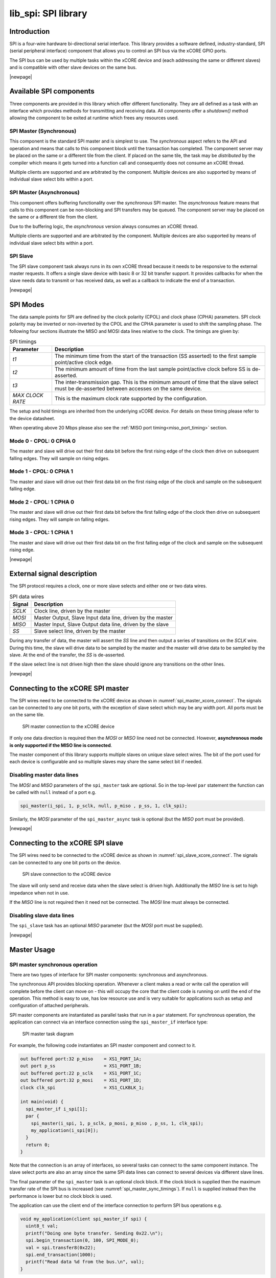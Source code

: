####################
lib_spi: SPI library
####################

************
Introduction
************

SPI is a four-wire hardware bi-directional serial interface. 
This library provides a software defined, industry-standard, SPI (serial peripheral
interface) component that allows you to control an SPI bus via the
xCORE GPIO ports.

The SPI bus can be used by multiple tasks within the xCORE device
and (each addressing the same or different slaves) and
is compatible with other slave devices on the same bus.

|newpage|

************************
Available SPI components
************************

Three components are provided in this library which offer different functionality.
They are all defined as a task with an interface which provides methods for transmitting
and receiving data. All components offer a `shutdown()` method allowing the component
to be exited at runtime which frees any resources used.

SPI Master (Synchronous)
========================

This component is the standard SPI master and is simplest to use. The `synchronous` aspect refers to the API and operation and
means that calls to this component block until the transaction has completed. The component
server may be placed on the same or a different tile from the client. If placed on the same
tile, the task may be `distributed` by the compiler which means it gets turned into a function
call and consequently does not consume an xCORE thread.

Multiple clients are supported and are arbitrated by the component. Multiple devices are also
supported by means of individual slave select bits within a port.

SPI Master (Asynchronous)
=========================

This component offers buffering functionality over the `synchronous` SPI master.
The `asynchronous` feature means that calls to this component can be non-blocking and SPI transfers
may be queued. The component server may be placed on the same or a different tile from the client.

Due to the buffering logic, the `asynchronous` version always consumes an xCORE thread.

Multiple clients are supported and are arbitrated by the component. Multiple devices are also
supported by means of individual slave select bits within a port.

SPI Slave
=========

The SPI slave component task always runs in its own xCORE thread because it needs to be 
responsive to the external master requests. It offers a single slave device with basic 
8 or 32 bit transfer support. 
It provides callbacks for when the slave needs data to transmit or has received data, as
well as a callback to indicate the end of a transaction.


|newpage|

*********
SPI Modes
*********

The data sample points for SPI are defined by the clock polarity (CPOL) and clock phase (CPHA)
parameters. SPI clock polarity may be inverted or non-inverted by the CPOL and the CPHA parameter
is used to shift the sampling phase. The following four sections illustrate the MISO and MOSI data lines
relative to the clock. The timings are given by:

.. list-table:: SPI timings
     :header-rows: 1
     :class: vertical-borders horizontal-borders

     * - Parameter
       - Description
     * - *t1*
       - The minimum time from the start of the transaction (SS asserted) to the first sample point/active clock edge. 
     * - *t2*
       - The minimum amount of time from the last sample point/active clock before SS is de-asserted.
     * - *t3*
       - The inter-transmission gap. This is the minimum amount of time that the slave select must be de-asserted between accesses on the same device. 
     * - *MAX CLOCK RATE*
       - This is the maximum clock rate supported by the configuration.

The setup and hold timings are inherited from the underlying xCORE
device. For details on these timing please refer to the device datasheet.

When operating above 20 Mbps please also see the :ref:`MISO port timing<miso_port_timing>` section.

Mode 0 - CPOL: 0 CPHA 0
=======================

.. wavedrom:: ../images/wavedrom_mode0.js
   :caption: Mode 0
   :width: 100%
   :align: center

The master and slave will drive out their first data bit before the first rising edge of the clock then drive on subsequent falling edges. They will sample on rising edges.

Mode 1 - CPOL: 0 CPHA 1
=======================

.. wavedrom:: ../images/wavedrom_mode1.js
   :caption: Mode 1
   :width: 100%
   :align: center
   

The master and slave will drive out their first data bit on the first rising edge of the clock and sample on the subsequent falling edge.

Mode 2 - CPOL: 1 CPHA 0
=======================

.. wavedrom:: ../images/wavedrom_mode2.js
   :caption: Mode 2
   :width: 100%
   :align: center

The master and slave will drive out their first data bit before the first falling edge of the clock then drive on subsequent rising edges. They will sample on falling edges.


Mode 3 - CPOL: 1 CPHA 1
=======================

.. wavedrom:: ../images/wavedrom_mode3.js
   :caption: Mode 3
   :width: 100%
   :align: center

The master and slave will drive out their first data bit on the first falling edge of the clock and sample on the subsequent rising edge.

|newpage|

***************************
External signal description
***************************

The SPI protocol requires a clock, one or more slave selects
and either one or two data wires.

.. _spi_wire_table:

.. list-table:: SPI data wires
     :header-rows: 1
     :class: vertical-borders horizontal-borders

     * - Signal
       - Description
     * - *SCLK*
       - Clock line, driven by the master
     * - *MOSI*
       - Master Output, Slave Input data line, driven by the master
     * - *MISO*
       - Master Input, Slave Output data line, driven by the slave
     * - *SS*
       - Slave select line, driven by the master

During any transfer of data, the master will assert the *SS*
line and then output a series of transitions on the *SCLK*
wire. During this time, the slave will drive data to be sampled by the
master and the master will drive data to be sampled by the slave. At
the end of the transfer, the *SS* is de-asserted.

If the slave select line is not driven high then the slave should
ignore any transitions on the other lines.

|newpage|


**********************************
Connecting to the xCORE SPI master
**********************************

The SPI wires need to be connected to the xCORE device as shown in
:numref:`spi_master_xcore_connect`. The signals can be connected to any
one bit ports, with the exception of slave select which may be any width 
port. All ports must be on the same tile.

.. _spi_master_xcore_connect:

.. figure:: ../images/spi_master_connect.*
   :width: 40%

   SPI master connection to the xCORE device

If only one data direction is required then the *MOSI* or *MISO* line
need not be connected. However, **asynchronous mode is only supported
if the MISO line is connected**.

The master component of this library supports multiple slaves on unique
slave select wires. The bit of the port used for each device is configurable
and so multiple slaves may share the same select bit if needed.


Disabling master data lines
===========================

The *MOSI* and *MISO* parameters of the ``spi_master`` task are
optional. So in the top-level ``par`` statement the function can be
called with ``null`` instead of a port e.g.

.. code-block:: C

   spi_master(i_spi, 1, p_sclk, null, p_miso , p_ss, 1, clk_spi);


Similarly, the *MOSI* parameter of the ``spi_master_async`` task is
optional (but the *MISO* port must be provided).

|newpage|


*********************************
Connecting to the xCORE SPI slave
*********************************

The SPI wires need to be connected to the xCORE device as shown in
:numref:`spi_slave_xcore_connect`. The signals can be connected to any
one bit ports on the device.

.. _spi_slave_xcore_connect:

.. figure:: ../images/spi_slave_connect.*
   :width: 40%

   SPI slave connection to the xCORE device

The slave will only send and receive data when the slave select is
driven high. Additionally the *MISO* line is set to high impedance
when not in use.

If the *MISO* line is not required then it need not be connected. The
*MOSI* line must always be connected.

Disabling slave data lines
==========================

The ``spi_slave`` task has an optional *MISO* parameter (but the
*MOSI* port must be supplied).


|newpage|

************
Master Usage
************

SPI master synchronous operation
================================

There are two types of interface for SPI master components:
synchronous and asynchronous.

The synchronous API provides blocking operation. Whenever a client makes a
read or write call the operation will complete before the client can
move on - this will occupy the core that the client code is running on
until the end of the operation. This method is easy to use, has low
resource use and is very suitable for applications such as setup and
configuration of attached peripherals.

SPI master components are instantiated as parallel tasks that run in a
``par`` statement. For synchronous operation, the application can
connect via an interface connection using the ``spi_master_if`` interface type:

.. figure:: ../images/spi_master_task_diag.*

   SPI master task diagram

For example, the following code instantiates an SPI master component
and connect to it.

.. code-block:: C

   out buffered port:32 p_miso    = XS1_PORT_1A;
   out port p_ss                  = XS1_PORT_1B;
   out buffered port:22 p_sclk    = XS1_PORT_1C;
   out buffered port:32 p_mosi    = XS1_PORT_1D;
   clock clk_spi                  = XS1_CLKBLK_1;

   int main(void) {
     spi_master_if i_spi[1];
     par {
       spi_master(i_spi, 1, p_sclk, p_mosi, p_miso , p_ss, 1, clk_spi);
       my_application(i_spi[0]);
     }
     return 0;
   }

Note that the connection is an array of interfaces, so several tasks
can connect to the same component instance. The slave select ports are
also an array since the same SPI data lines can connect to several
devices via different slave lines.

The final parameter of the ``spi_master`` task is an optional clock
block. If the clock block is supplied then the maximum transfer rate
of the SPI bus is increased (see :numref:`spi_master_sync_timings`). If
``null`` is supplied instead then the performance is lower but no clock
block is used.

The application can use the client end of the interface connection to
perform SPI bus operations e.g.

.. code-block:: C

   void my_application(client spi_master_if spi) {
     uint8_t val;
     printf("Doing one byte transfer. Sending 0x22.\n");
     spi.begin_transaction(0, 100, SPI_MODE_0);
     val = spi.transfer8(0x22);
     spi.end_transaction(1000);
     printf("Read data %d from the bus.\n", val);
   }


Here, ``begin_transaction`` selects the device ``0`` and asserts its
slave select line. The application can then transfer data to and from
the slave device and finish with ``end_transaction``, which de-asserts
the slave select line.

Operations such as ``spi.transfer8`` will
block until the operation is completed on the bus.
More information on interfaces and tasks can be be found in
the `XMOS Programming Guide <https://www.xmos.com/documentation/XM-014363-PC/html/prog-guide/index.html>`_. By default the
SPI synchronous master mode component does not use any xCORE threads of its
own. It is a *distributed* task which means it will perform its
function on the xCORE thread of the application task connected to
it (provided the application task is on the same tile).

Synchronous master usage state machine
......................................

The function calls made on the SPI master interface must follow the
sequence shown by the state machine in :numref:`spi_master_usage_state_machine`.
If this sequence is not followed then the behaviour is undefined.

.. _spi_master_usage_state_machine:

.. uml::
   :width: 60%
   :caption: SPI master use state machine (synchronous)

   @startuml
   title SPI master use state machine (synchronous)

   [*] --> begin_transaction

   begin_transaction --> transfer8
   begin_transaction --> transfer32
   transfer8 --> transfer8
   transfer8 --> transfer32
   transfer8 --> end_transaction
   transfer32 --> transfer8
   transfer32 --> transfer32
   transfer32 --> end_transaction
   end_transaction --> begin_transaction
   begin_transaction --> end_transaction

   begin_transaction --> [*] : shutdown
   transfer8 --> [*] : shutdown
   transfer32 --> [*] : shutdown
   end_transaction --> [*] : shutdown

   @enduml

|newpage|


SPI master asynchronous operation
=================================

The synchronous API will block your application until the bus
operation is complete. In cases where the application cannot afford to
wait for this long, the asynchronous API can be used.

The asynchronous API offloads operations to another task. Calls are
provided to initiate reads and writes and notifications are provided
when the operation completes. This API requires more management in the
application but can provide much more efficient operation.

It is particularly suitable for applications where the SPI bus is
being used for continuous data transfer.

Setting up an asynchronous SPI master component is done in the same
manner as the synchronous component.

.. code-block:: C

   out buffered port:32 p_miso    = XS1_PORT_1A;
   out port p_ss                  = XS1_PORT_1B;
   out buffered port:22 p_sclk    = XS1_PORT_1C;
   out buffered port:32 p_mosi    = XS1_PORT_1D;

   clock cb      = XS1_CLKBLK_1;

   int main(void) {
     spi_master_async_if i_spi[1];
     par {
       spi_master_async(i_spi, 1, p_sclk, p_mosi, p_miso, p_ss, 1, cb);
       my_application(i_spi[0]);
     }
     return 0;
   }


|newpage|

The application can use the asynchronous API to offload bus
operations to the component. This is done by moving pointers to the
SPI slave task to transfer and then retrieving pointers when the
operation is complete. For example, the following code
repeatedly calculates 100 bytes to send over the bus and handles 100
bytes coming back from the slave.

.. code-block:: C

   void my_application(client spi_master_async_if spi) {
     uint8_t outdata[100];
     uint8_t indata[100];
     uint8_t * movable buf_in = indata;
     uint8_t * movable buf_out = outdata;

     // create and send initial data
     fill_buffer_with_data(outdata);
     spi.begin_transaction(0, 1000, SPI_MODE_0);
     spi.init_transfer_array_8(move(buf_in), move(buf_out), 100);
     while (1) {
       select {
         case spi.transfer_complete():
           spi.retrieve_transfer_buffers_8(buf_in, buf_out);
           spi.end_transaction();

           // Handle the data that has come in
           handle_incoming_data(buf_in);
           // Calculate the next set of data to go
           fill_buffer_with_data(buf_out);

           spi.begin_transaction(0, 100, SPI_MODE_0);
           spi.init_transfer_array_8(move(buf_in), move(buf_out));
           break;
       }
     }
   }


The SPI asynchronous task is combinable so can be run on a logical
core with other tasks (including the application task it is connected to).

|newpage|

Asynchronous master command buffering
.....................................

In order to provide asynchronous behaviour for multiple clients the asynchronous master
will store up to one ``begin_transaction`` and one ``init_transfer_array_8`` or
``init_transfer_array_32`` from each client. This means that if the
master is busy doing a transfer for client *X*, then client *Y* will
still be able to begin a transaction and send data fully
asynchronously. Consequently, after client *Y* has issued
``init_transfer_array_8`` or ``init_transfer_array_32`` it will be
able to continue operation whilst waiting for the notification.

Asynchronous master usage state machine
.......................................

The function calls made on the SPI master asynchronous interface must follow the
sequence shown by the state machine in :numref:`spi_master_usage_state_machine_async`.
If this sequence is not followed then the behaviour is undefined.

.. _spi_master_usage_state_machine_async:

.. uml::
   :caption: SPI master use state machine (asynchronous)
   :width: 60%

   @startuml
   title SPI master use state machine (asynchronous)

   [*] --> begin_transaction
   begin_transaction --> init_transfer_array_8
   begin_transaction --> init_transfer_array_32
   init_transfer_array_8 --> transfer_complete
   init_transfer_array_32 --> transfer_complete
   transfer_complete --> retrieve_transfer_buffers_8
   transfer_complete --> retrieve_transfer_buffers_32
   retrieve_transfer_buffers_8 --> retrieve_transfer_buffers_8
   retrieve_transfer_buffers_8 --> retrieve_transfer_buffers_32
   retrieve_transfer_buffers_8 --> end_transaction
   retrieve_transfer_buffers_32 --> retrieve_transfer_buffers_8
   retrieve_transfer_buffers_32 --> retrieve_transfer_buffers_32
   retrieve_transfer_buffers_32 --> end_transaction
   end_transaction --> begin_transaction
   begin_transaction --> end_transaction
   end_transaction --> [*] : shutdown

   @enduml

   

Master inter-transaction gap
============================

For both synchronous and asynchronous modes the ``end_transaction`` requires a
slave select de-assert time. This parameter will provide a minimum de-assert time between
two transaction on the same slave select. In the case where a ``begin_transaction``
asserting the slave select would violate the previous ``end_transaction`` then the
``begin_transaction`` will block until the slave select de-assert time has been
satisfied.

|newpage|


***********
Slave usage
***********

SPI slave components are instantiated as parallel tasks that run in a
``par`` statement. The application can connect via an interface
connection.

.. figure:: ../images/spi_slave_task_diag.svg

  SPI slave task diagram

For example, the following code instantiates an SPI slave component
and connect to it.

.. code-block:: C

   out buffered port:32    p_miso = XS1_PORT_1E;
   in port                 p_ss   = XS1_PORT_1F;
   in port                 p_sclk = XS1_PORT_1G;
   in buffered port:32     p_mosi = XS1_PORT_1H;
   clock                   cb     = XS1_CLKBLK_1;

   int main(void) {
     interface spi_slave_callback_if i_spi;
     par {
       spi_slave(i_spi, p_sclk, p_mosi, p_miso, p_ss, cb, SPI_MODE_0,
                 SPI_TRANSFER_SIZE_8);
       my_application(i_spi);
     }
     return 0;
   }


When a slave component is instantiated the mode and transfer size
needs to be specified. If you wish to change mode or width, you can
shutdown the component and re-start it.

|newpage|

The slave component acts as the client of the interface
connection. This means it can "callback" to the application to respond
to requests from the bus master. For example, the following code
snippet shows part of an application that responds to SPI transactions
where the first word is a command to read or write command and
subsequent transfers either provide or consume data.


.. code-block:: C

   while (1) {
     uint32_t command = 0;
     size_t index = 0;
     select {
       case spi.master_requires_data() -> uint32_t data:
          if (command == 0) {
            // Not got the command yet. This will be the
            // first word of the transaction.
            data = 0;
          } else if (command == READ_COMMAND) {
            data = get_read_data_item(index);
            index++;
          } else {
            data = 0;
          }
          break;
       case spi.master_supplied_data(uint32_t data, uint32_t valid_bits):
          if (command == 0) {
            command = data;
          } else if (command == WRITE_COMMAND) {
            handle_write_data_item(data, index);
            index++;
          }
          break;
       case spi.master_ends_transaction():
          // The master has de-asserted slave select.
          command = 0;
          index = 0;
          break;
      }
   }


.. note::

    The time taken to handle the callbacks will determine the
    timing requirements of the SPI slave and so should be kept as short as possible.
    See application note AN00161 for more details on different ways of working with the SPI slave component.

|newpage|


*********************************
SPI master timing characteristics
*********************************

Synchronous SPI master clock speeds
===================================

The maximum speed that the SPI bus can be driven depends on whether a
clock block is used, the speed of the xCORE thread that the SPI code
is running on and where both the *MISO* and *MOSI* lines are used. The
timings can be seen in :numref:`spi_master_sync_timings`.

.. _spi_master_sync_timings:

.. list-table:: SPI master timings (synchronous)
 :header-rows: 1

 * - Clock blocks
   - MOSI enabled
   - MISO enabled
   - Max kbps (62.5 MHz core)
   - Max kbps (100 MHz core)
 * - 0
   - 1
   - 0
   - 2500
   - 3500
 * - 0
   - 1
   - 1
   - 1200
   - 1300
 * - 1
   - 1
   - 0
   - 62500
   - 75000
 * - 1
   - 1
   - 1
   - 62500
   - 75000


Asynchronous SPI master clock speeds
====================================

The asynchronous SPI master uses the same transport layer as the SPI master using a clock block
and so achieves similar performance.

.. list-table:: SPI master timings (asynchronous)
 :header-rows: 1

 * - Clock blocks
   - MISO enabled
   - MOSI enabled
   - Max kbps (62.5 MHz core)
   - Max kbps (100 MHz core)
 * - 1
   - x
   - x
   - 62500
   - 75000

.. _miso_port_timing:

MISO port timing
================

Port timing is affected by chip pad and PCB delays. For the clock, slave-select and MOSI signals, all of the delays will be broadly matched.
This means port timing adjustment is normally not required even up to the fastest supported SPI clock rates.

For the MISO signal, there will be a 'round trip delay' starting with the clock edge output and finishing at the xCORE's input port.
The presence of this delay will mean the xCORE may sample too early since data signal will arrive later. 
It may be necessary to delay the sampling of the MISO pin to capture within the required window, particularly if the SPI clock is above 20 MHz.

Control over the signal capture is provided for all SPI master implementations that require a clock block. Please see the :ref:`API section<api_section>` `spi_master_sync_timings()` method which exposes the controls available for optimising setup and hold capture.

For details on how to calculate and adjust round-trip port timing, please consult the `IO timings for xcore.ai <https://www.xmos.com/documentation/XM-014231-AN/html/rst/index.html>`_ or `IO timings for xCORE200 <https://www.xmos.com/file/io-timings-for-xcore200>`_ document.

|newpage|

********************************
SPI slave timing characteristics
********************************

The xCORE thread running the SPI slave task will wait for the slave
select line to assert and then begin processing the transaction. At
this point it will call the ``master_requires_data`` callback to
application code. The time taken for the application to perform this
call will affect how long the xCORE thread has to resume processing
SPI data. This will affect the minimum allowable time between slave
select changing and data transfer from the master (*t1*).

The user of the library will need to determine this time based on their application.

After slave select is de-asserted the SPI slave task will call the
``master_ends_transaction`` callback. The time the application takes
to process this will affect the minimum allowable inter-transmission
gap between transactions (*t2*).  The user of the library will also need to
determine this time based on their application.

If the SPI slave task is combined will other tasks running on the same
xCORE thread then the other task may process an event delaying the
time it takes for the SPI slave task to react to events. This will add
these delays to the minimum times for both *t1* and *t2*. The library
user will need to take these into account in determining the timing
restrictions on the master.

.. note::

    The time taken to handle the callbacks will determine the
    timing requirements of the SPI slave, and so must be kept as short as possible.


Throughput for SPI slave versus mode and MOSI usage is shown in the following table.

.. list-table:: SPI slave timings
 :header-rows: 1

 * - SPI Mode
   - MOSI enabled
   - Max kbps (62.5 MHz core)
   - Max kbps (100 MHz core)
 * - 0
   - 0
   - 40000
   - 62500
 * - 1
   - 0
   - 40000
   - 62500
 * - 2
   - 0
   - 40000
   - 62500
 * - 3
   - 0
   - 40000
   - 62500
 * - 0
   - 1
   - 7000
   - 10000
 * - 1
   - 1
   - 7000
   - 10000
 * - 2
   - 1
   - 7000
   - 10000
 * - 3
   - 1
   - 7000
   - 10000


|newpage|


********
Examples
********

Building
========

The following section assumes that the `XMOS XTC tools <https://www.xmos.com/software-tools/>`_ has
been downloaded and installed (see `README` for required version).

Installation instructions can be found `here <https://xmos.com/xtc-install-guide>`_. Particular
attention should be paid to the section `Installation of required third-party tools
<https://www.xmos.com/documentation/XM-014363-PC-10/html/installation/install-configure/install-tools/install_prerequisites.html>`_.

The application uses the `XMOS` build and dependency system, `xcommon-cmake <https://www.xmos.com/file/xcommon-cmake-documentation/?version=latest>`_. `xcommon-cmake`
is bundled with the `XMOS` XTC tools. It runs on the `xcore.ai` evaluation kit, `XK-EVK-XU316 <https://www.xmos.com/xk-evk-xu316>`_.

To configure the build, run the following from an XTC command prompt:

.. code-block:: console

  cd examples
  cd AN00160_using_SPI_master
  cmake -G "Unix Makefiles" -B build

Any missing dependencies will be downloaded by the build system at this configure step.


Finally, the application binaries can be built using ``xmake``:

.. code-block:: console

  xmake -j -C build

Multiple build profiles are included and will be built as follows:

* ASYNC - Example of using the `asynchronous` SPI master
* SYNC - Example of using the `synchronous` SPI master with clock-block (high performance)
* SYNC_NO_CLKBLK - Example of using the `synchronous` SPI master without clock-block (low performance / low resource usage)


Running
=======

To run the application return to the ``/examples/AN00160_using_SPI_master`` directory and run the following
command:

.. code-block:: console

  xrun --xscope bin/SYNC/app_spi_master_SYNC.xe

As application runs that reads a value from the SPI connected WiFi chip and prints the following output to the console::

  Sending SPI traffic
  5400
  Done.


|newpage|


**************
Resource Usage
**************

Each of the SPI implementations use a number of `xcore` resources which include ports, clock-blocks and may include hardware threads. The table :numref:`res_use_table`


.. _res_use_table:

.. list-table:: `xcore` resource usage for SPI
   :widths: 20 30 5 10 5
   :header-rows: 1
   :stub-columns: 1

   * - configuration
     - api
     - pins
     - ports
     - threads
   * - Master (synchronous, zero clock blocks)
     - spi_master(i, 1, p_sclk, p_mosi, p_miso, p_ss, 1, null);
     - 4
     - 3 * 1-bit, 1 * any-bit
     - 0
   * - Master (synchronous, one clock block)
     - spi_master(i, 1, p_sclk, p_mosi, p_miso, p_ss, 1, cb);
     - 4
     - 3 * 1-bit, 1 * any-bit
     - 0
   * - Master (asynchronous)
     - spi_master_async(i, 1, p_sclk, p_mosi, p_miso, p_ss, 1, cb);
     - 4
     - 3 * 1-bit, 1 * any-bit
     - 1
   * - Slave (32 bit transfer mode)
     - spi_slave(i, p_sclk, p_mosi, p_miso, p_ss, cb, SPI_MODE_0, SPI_TRANSFER_SIZE_32);
     - 4
     - 4 (1-bit)
     - 1
   * - Slave (8 bit transfer mode)
     - spi_slave(i, p_sclk, p_mosi, p_miso, p_ss, cb, SPI_MODE_0, SPI_TRANSFER_SIZE_8);
     - 4
     - 4 (1-bit)
     - 1


The number of pins is reduced if either of the data lines are not required.


|newpage|


.. _api_section:

*************
API Reference
*************

Master API
==========

All SPI master functions can be accessed via the ``spi.h`` header::

  #include "spi.h"

You will also have to add ``lib_spi`` to the application's ``APP_DEPENDENT_MODULES`` list in
`CMakeLists.txt`, for example::

    set(APP_DEPENDENT_MODULES "lib_spi")

Supporting types
................

The following type is used to configure the SPI components.

.. doxygenenum:: spi_mode_t

.. doxygenstruct:: spi_master_ss_clock_timing_t

.. doxygenstruct:: spi_master_miso_capture_timing_t

|newpage|

Creating an SPI master instance
...............................

.. doxygenfunction:: spi_master

.. doxygenfunction:: spi_master_async


|newpage|

SPI master interface
.....................

.. c:namespace-push:: spi_master_if

.. doxygengroup:: spi_master_if

.. c:namespace-pop::


|newpage|

SPI master asynchronous interface
.................................

.. c:namespace-push:: spi_master_async_if

.. doxygengroup:: spi_master_async_if

.. c:namespace-pop::

|newpage|

Slave API
=========

All SPI slave functions can be accessed via the ``spi.h`` header::

  #include <spi.h>

You will also have to add ``lib_spi`` to the
``APP_DEPENDENT_MODULES`` field of your application CMakefile.

Creating an SPI slave instance
..............................

.. doxygenfunction:: spi_slave

|newpage|

.. doxygenenum:: spi_transfer_type_t

|newpage|

The SPI slave interface API
...........................

.. c:namespace-push:: slave

.. doxygengroup:: spi_slave_callback_if

.. c:namespace-pop::

